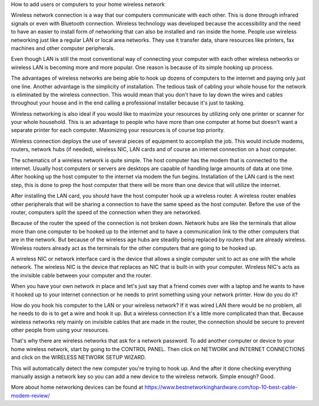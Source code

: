 How to add users or computers to your home wireless network

Wireless network connection is a way that our computers communicate with each other. This is done through infrared signals or even with Bluetooth connection. Wireless technology was developed because the accessibility and the need to have an easier to install form of networking that can also be installed and ran inside the home. People use wireless networking just like a regular LAN or local area networks. They use it transfer data, share resources like printers, fax machines and other computer peripherals.

Even though LAN is still the most conventional way of connecting your computer with each other wireless networks or wireless LAN is becoming more and more popular. One reason is because of its simple hooking up process.

The advantages of wireless networks are being able to hook up dozens of computers to the internet and paying only just one line. Another advantage is the simplicity of installation. The tedious task of cabling your whole house for the network is eliminated by the wireless connection. This would mean that you don't have to lay down the wires and cables throughout your house and in the end calling a professional installer because it's just to tasking.

Wireless networking is also ideal if you would like to maximize your resources by utilizing only one printer or scanner for your whole household. This is an advantage to people who have more than one computer at home but doesn't want a separate printer for each computer. Maximizing your resources is of course top priority.

Wireless connection deploys the use of several pieces of equipment to accomplish the job. This would include modems, routers, network hubs (if needed), wireless NIC, LAN cards and of course an internet connection on a host computer.

The schematics of a wireless network is quite simple. The host computer has the modem that is connected to the internet. Usually host computers or servers are desktops are capable of handling large amounts of data at one time. After hooking up the host computer to the internet via modem the fun begins. Installation of the LAN card is the next step, this is done to prep the host computer that there will be more than one device that will utilize the internet.

After installing the LAN card, you should have the host computer hook up a wireless router. A wireless router enables other peripherals that will be sharing a connection to have the same speed as the host computer. Before the use of the router, computers split the speed of the connection when they are networked.

Because of the router the speed of the connection is not broken down. Network hubs are like the terminals that allow more than one computer to be hooked up to the internet and to have a communication link to the other computers that are in the network. But because of the wireless age hubs are steadily being replaced by routers that are already wireless. Wireless routers already act as the terminals for the other computers that are going to be hooked up.

A wireless NIC or network interface card is the device that allows a single computer unit to act as one with the whole network. The wireless NIC is the device that replaces an NIC that is built-in with your computer. Wireless NIC's acts as the invisible cable between your computer and the router.

When you have your own network in place and let's just say that a friend comes over with a laptop and he wants to have it hooked up to your internet connection or he needs to print something using your network printer. How do you do it?

How do you hook his computer to the LAN or your wireless network? If it was wired LAN there would be no problem, all he needs to do is to get a wire and hook it up. But a wireless connection it's a little more complicated than that. Because wireless networks rely mainly on invisible cables that are made in the router, the connection should be secure to prevent other people from using your resources.

That's why there are wireless networks that ask for a network password. To add another computer or device to your home wireless network, start by going to the CONTROL PANEL. Then click on NETWORK and INTERNET CONNECTIONS and click on the WIRELESS NETWORK SETUP WIZARD.

This will automatically detect the new computer you're trying to hook up. And the after it done checking everything manually assign a network key so you can add a new device to the wireless network. Simple enough? Good. 

More about home networking devices can be found at https://www.bestnetworkinghardware.com/top-10-best-cable-modem-review/
